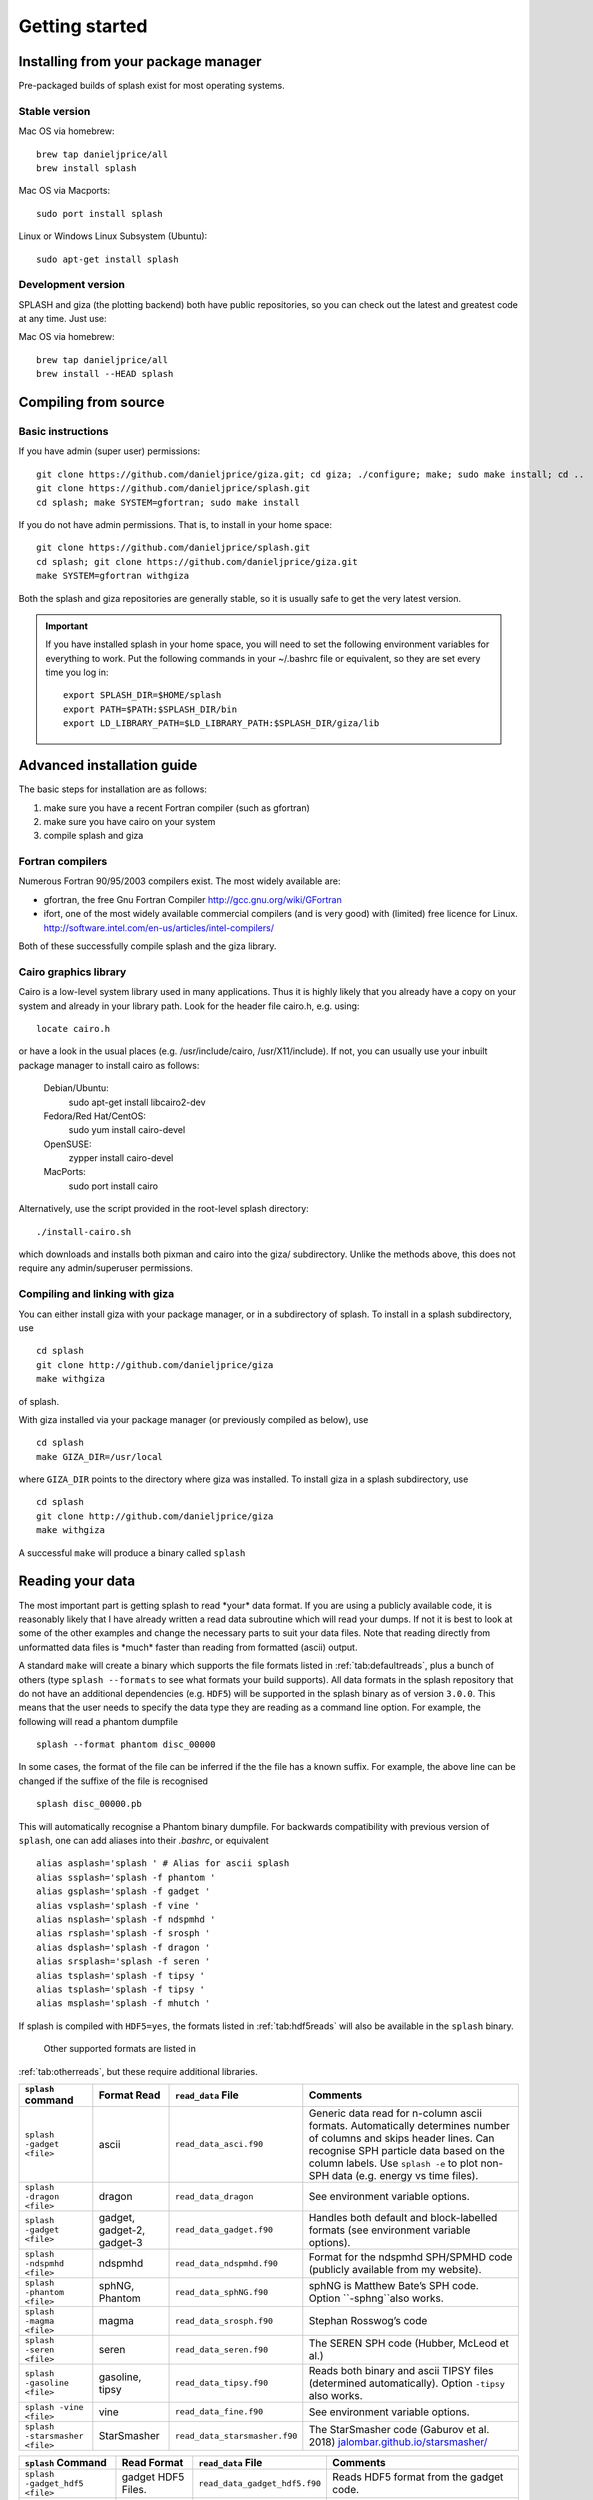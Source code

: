 
Getting started
===============

.. _install:

Installing from your package manager
-------------------------------------
Pre-packaged builds of splash exist for most operating systems.

Stable version
~~~~~~~~~~~~~~
Mac OS via homebrew::

  brew tap danieljprice/all
  brew install splash

Mac OS via Macports::

  sudo port install splash

Linux or Windows Linux Subsystem (Ubuntu)::

  sudo apt-get install splash

Development version
~~~~~~~~~~~~~~~~~~~

SPLASH and giza (the plotting backend) both have public repositories, so you can check out the latest and greatest code at any time. Just use:

Mac OS via homebrew::

  brew tap danieljprice/all
  brew install --HEAD splash

Compiling from source
---------------------

Basic instructions
~~~~~~~~~~~~~~~~~~
If you have admin (super user) permissions::

   git clone https://github.com/danieljprice/giza.git; cd giza; ./configure; make; sudo make install; cd ..
   git clone https://github.com/danieljprice/splash.git
   cd splash; make SYSTEM=gfortran; sudo make install

If you do not have admin permissions. That is, to install in your home space::

   git clone https://github.com/danieljprice/splash.git
   cd splash; git clone https://github.com/danieljprice/giza.git
   make SYSTEM=gfortran withgiza

Both the splash and giza repositories are generally stable, so it is usually safe to get the very latest version.

.. important::
   If you have installed splash in your home space, you will need to set the following environment variables for everything to work. Put the following commands in your ~/.bashrc file or equivalent, so they are set every time you log in::

      export SPLASH_DIR=$HOME/splash
      export PATH=$PATH:$SPLASH_DIR/bin
      export LD_LIBRARY_PATH=$LD_LIBRARY_PATH:$SPLASH_DIR/giza/lib

Advanced installation guide
---------------------------

The basic steps for installation are as follows:

#. make sure you have a recent Fortran compiler (such as gfortran)

#. make sure you have cairo on your system

#. compile splash and giza

Fortran compilers
~~~~~~~~~~~~~~~~~~~

Numerous Fortran 90/95/2003 compilers exist. The most widely
available are:

-  gfortran, the free Gnu Fortran Compiler
   http://gcc.gnu.org/wiki/GFortran

-  ifort, one of the most widely available commercial compilers (and is
   very good) with (limited) free licence for Linux.
   http://software.intel.com/en-us/articles/intel-compilers/

Both of these successfully compile splash and the giza library.

Cairo graphics library
~~~~~~~~~~~~~~~~~~~~~~~
Cairo is a low-level system library used in many applications. Thus it is highly
likely that you already have a copy on your system and already in your library path.
Look for the header file cairo.h, e.g. using::

   locate cairo.h

or have a look in the usual places (e.g. /usr/include/cairo, /usr/X11/include). If not,
you can usually use your inbuilt package manager to install cairo as follows:

   Debian/Ubuntu:
      sudo apt-get install libcairo2-dev
   Fedora/Red Hat/CentOS:
      sudo yum install cairo-devel
   OpenSUSE:
      zypper install cairo-devel
   MacPorts:
      sudo port install cairo

Alternatively, use the script provided in the root-level splash directory::

   ./install-cairo.sh

which downloads and installs both pixman and cairo into the giza/ subdirectory.
Unlike the methods above, this does not require any admin/superuser permissions.

Compiling and linking with giza
~~~~~~~~~~~~~~~~~~~~~~~~~~~~~~~~~

You can either install giza with your package manager, or in a subdirectory
of splash. To install in a splash subdirectory, use
::
	cd splash
	git clone http://github.com/danieljprice/giza
   	make withgiza

of splash.

With giza installed via your package manager (or previously compiled as below), use
::
   cd splash
   make GIZA_DIR=/usr/local

where ``GIZA_DIR`` points to the directory where giza was installed.
To install giza in a splash subdirectory, use
::
   cd splash
   git clone http://github.com/danieljprice/giza
   make withgiza

A successful ``make`` will produce a binary called ``splash``

Reading your data
-----------------

The most important part is getting splash to read \*your\* data format.
If you are using a publicly available code, it is reasonably likely
that I have already written a read data subroutine which will read your
dumps. If not it is best to look at some of the other examples and
change the necessary parts to suit your data files. Note that reading
directly from unformatted data files is \*much\* faster than reading
from formatted (ascii) output.

A standard ``make`` will create a binary which supports the file formats listed in
:ref:`tab:defaultreads`, plus a bunch of others (type ``splash --formats`` to see what formats your build supports). 
All data formats in the splash repository that do not
have an additional dependencies (e.g. ``HDF5``) will be
supported in the splash binary as of version ``3.0.0``.
This means that the user needs to specify the data type
they are reading as a command line option. For example,
the following will read a phantom dumpfile
::
	splash --format phantom disc_00000

In some cases, the format of the file can be inferred if
the the file has a known suffix. For example, the above line can be changed if the
suffixe of the file is recognised
::
	splash disc_00000.pb
This will automatically recognise a Phantom binary dumpfile. For backwards compatibility with
previous version of ``splash``, one can add aliases into their `.bashrc`, or equivalent
::
 	alias asplash='splash ' # Alias for ascii splash
 	alias ssplash='splash -f phantom '
 	alias gsplash='splash -f gadget '
 	alias vsplash='splash -f vine '
 	alias nsplash='splash -f ndspmhd '
 	alias rsplash='splash -f srosph '
 	alias dsplash='splash -f dragon '
 	alias srsplash='splash -f seren '
 	alias tsplash='splash -f tipsy '
 	alias tsplash='splash -f tipsy '
 	alias msplash='splash -f mhutch '

If splash is compiled with ``HDF5=yes``,
the formats listed in 
:ref:`tab:hdf5reads` will also be available in the ``splash`` binary.
 Other supported formats are listed in
:ref:`tab:otherreads`, but these require additional libraries.

.. table:: Binaries and data reads compiled by default
   :name: tab:defaultreads
+------------------------------+----------------------------+-------------------------------+--------------------------------------------------------------------------------------------------------------------------------------------------------------------------------------------------------------------------------------------------+
| ``splash`` command           | Format Read                | ``read_data`` File            | Comments                                                                                                                                                                                                                                         |
+==============================+============================+===============================+==================================================================================================================================================================================================================================================+
| ``splash -gadget <file>``    | ascii                      | ``read_data_asci.f90``        | Generic data read for n-column ascii formats. Automatically determines number of columns and skips header lines. Can recognise SPH particle data based on the column labels. Use ``splash -e`` to plot non-SPH data (e.g. energy vs time files). |
+------------------------------+----------------------------+-------------------------------+--------------------------------------------------------------------------------------------------------------------------------------------------------------------------------------------------------------------------------------------------+
| ``splash -dragon <file>``    | dragon                     | ``read_data_dragon``          | See environment variable options.                                                                                                                                                                                                                |
+------------------------------+----------------------------+-------------------------------+--------------------------------------------------------------------------------------------------------------------------------------------------------------------------------------------------------------------------------------------------+
| ``splash -gadget <file>``    | gadget, gadget-2, gadget-3 | ``read_data_gadget.f90``      | Handles both default and block-labelled formats (see environment variable options).                                                                                                                                                              |
+------------------------------+----------------------------+-------------------------------+--------------------------------------------------------------------------------------------------------------------------------------------------------------------------------------------------------------------------------------------------+
| ``splash -ndspmhd <file>``   | ndspmhd                    | ``read_data_ndspmhd.f90``     | Format for the ndspmhd SPH/SPMHD code (publicly available from my website).                                                                                                                                                                      |
+------------------------------+----------------------------+-------------------------------+--------------------------------------------------------------------------------------------------------------------------------------------------------------------------------------------------------------------------------------------------+
| ``splash -phantom <file>``   | sphNG, Phantom             | ``read_data_sphNG.f90``       | sphNG is Matthew Bate’s SPH code. Option ``-sphng``also works.                                                                                                                                                                                   |
+------------------------------+----------------------------+-------------------------------+--------------------------------------------------------------------------------------------------------------------------------------------------------------------------------------------------------------------------------------------------+
| ``splash -magma <file>``     | magma                      | ``read_data_srosph.f90``      | Stephan Rosswog’s code                                                                                                                                                                                                                           |
+------------------------------+----------------------------+-------------------------------+--------------------------------------------------------------------------------------------------------------------------------------------------------------------------------------------------------------------------------------------------+
| ``splash -seren <file>``     | seren                      | ``read_data_seren.f90``       | The SEREN SPH code (Hubber, McLeod et al.)                                                                                                                                                                                                       |
+------------------------------+----------------------------+-------------------------------+--------------------------------------------------------------------------------------------------------------------------------------------------------------------------------------------------------------------------------------------------+
| ``splash -gasoline <file>``  | gasoline, tipsy            | ``read_data_tipsy.f90``       | Reads both binary and ascii TIPSY files (determined automatically). Option ``-tipsy`` also works.                                                                                                                                                |
+------------------------------+----------------------------+-------------------------------+--------------------------------------------------------------------------------------------------------------------------------------------------------------------------------------------------------------------------------------------------+
| ``splash -vine <file>``      | vine                       | ``read_data_fine.f90``        | See environment variable options.                                                                                                                                                                                                                |
+------------------------------+----------------------------+-------------------------------+--------------------------------------------------------------------------------------------------------------------------------------------------------------------------------------------------------------------------------------------------+
|``splash -starsmasher <file>``| StarSmasher                | ``read_data_starsmasher.f90`` | The StarSmasher code (Gaburov et al. 2018) `<jalombar.github.io/starsmasher/>`_                                                                                                                                                                  |
+------------------------------+----------------------------+-------------------------------+--------------------------------------------------------------------------------------------------------------------------------------------------------------------------------------------------------------------------------------------------+

.. table:: Supported HDf5 data formats
   :name: tab:hdf5reads
+--------------------------------+------------------------+-------------------------------+-----------------------------------------------------------------------------------------+
| ``splash`` Command             | Read Format            | ``read_data`` File            | Comments                                                                                |
+================================+========================+===============================+=========================================================================================+
| ``splash -gadget_hdf5 <file>`` | gadget HDF5 Files.     | ``read_data_gadget_hdf5.f90`` | Reads HDF5 format from the gadget code.                                                 |
+--------------------------------+------------------------+-------------------------------+-----------------------------------------------------------------------------------------+
| ``splash -amuse <file>``       | AMUSE HDF5             | ``read_data_amuse_hdf5.f90``  | Reads HDF5 format from the AMUSE framework.                                             |
+--------------------------------+------------------------+-------------------------------+-----------------------------------------------------------------------------------------+
| ``splash -cactus_hdf5 <file>`` | Cactus HDF5            | ``read_data_cactus_hdf5.f90`` |                                                                                         |
+--------------------------------+------------------------+-------------------------------+-----------------------------------------------------------------------------------------+
| ``splash -flash_hdf5 <file>    | FLASH tracer particles | ``read_dataflash_hdf5.f90``   | Reads tracer particle output from the FLASH code. The option ``-flash`` will also work. |
+--------------------------------+------------------------+-------------------------------+-----------------------------------------------------------------------------------------+
| ``splash -falcon_hdf5 <file>   | falcON                 | ``read_data_falcON_hdf5.f90`` | Walter Dehnen’s SPH code format. The option ``-falcon`` will also work.                 |
+--------------------------------+------------------------+-------------------------------+-----------------------------------------------------------------------------------------+

If the ``HDF5`` read files end with ``.h5``, the suffix ``_hdf5`` from the ``splash`` command can be removed.
For example, 
::
	splash -gadget dump_000.h5
will recognise that the file ``dump_000.h5`` is in the ``HDF5`` format,
and will automatically select the correct ``read_data`` routine.

.. table:: Other supported file formats that require external libraries
   :name: tab:otherreads



Further details on writing your own subroutine are given in
appendix :ref:`sec:writeyourown`. The \*easiest\* way is to i)
email me a sample data file and ii) the subroutine you used to write it,
and I will happily create a data read for your file format. 

.. _sec:commandline:

Command line options
--------------------

Typing ``splash --help`` gives a complete and up-to-date list of options. Currently these are:

::

   Command line options:

    -p fileprefix     : change prefix to ALL settings files read/written by splash
    -d defaultsfile   : change name of defaults file read/written by splash
    -l limitsfile     : change name of limits file read/written by splash
    -e, -ev           : use default options best suited to ascii evolution files (ie. energy vs time)
    -lm, -lowmem      : use low memory mode [applies only to sphNG data read at present]
    -o pixformat      : dump pixel map in specified format (use just -o for list of formats)
    -f                : input file format to be read (ascii is default)

   To select data formats, use the shortcuts below, or use the -f or --format command line options
   Multiple data formats are not support in a single instance.
   Supported data formats:
    -ascii            : ascii file format (default)
    -phantom -sphng   : Phantom and sphNG codes
    -ndspmhd          : ndsphmd code
    -gadget           : Gadget code
    -seren            : Seren code
   ..plus many others. Type --formats for a full list
  
   The following formats support HDF5:
    -flash            : FLASH code
    -gadget           : Gadget code
    -cactus           : Cactus SPH code
    -falcon           : FalcON code
    -amuse            : AMUSE Framework
  
   add a suffix "_hdf5" to the above command line options if your data files do not end with .h5.

   Command line plotting mode:

    -x column         : specify x plot on command line (ie. do not prompt for x)
    -y column         : specify y plot on command line (ie. do not prompt for y)
    -r[ender] column  : specify rendered quantity on command line (ie. no render prompt)
                        (will take columns 1 and 2 as x and y if -x and/or -y not specified)
    -vec[tor] column  : specify vector plot quantity on command line (ie. no vector prompt)
    -c[ontour] column : specify contoured quantity on command line (ie. no contour prompt)
    -dev device       : specify plotting device on command line (ie. do not prompt)

    convert mode ("splash to X dumpfiles"):
    splash to ascii   : convert SPH data to ascii file dumpfile.ascii

           to binary  : convert SPH data to simple unformatted binary dumpfile.binary
                         write(1) time,npart,ncolumns
                         do i=1,npart
                            write(1) dat(1:ncolumns),itype
                         enddo
           to phantom : convert SPH data to binary dump file for PHANTOM
           to gadget  : convert SPH data to default GADGET snapshot file format

    Grid conversion mode ("splash to X dumpfiles"):
       splash to grid         : interpolate basic SPH data (density, plus velocity if present in data)
                                to 2D or 3D grid, write grid data to file (using default output=ascii)
              to gridascii    : as above, grid data written in ascii format
              to gridbinary   : as above, grid data in simple unformatted binary format:
                                   write(unit) nx,ny,nz,ncolumns,time                 [ 4 bytes each ]
                                   write(unit) (((rho(i,j,k),i=1,nx),j=1,ny),k=1,nz)  [ 4 bytes each ]
                                   write(unit) (((vx(i,j,k), i=1,nx),j=1,ny),k=1,nz)  [ 4 bytes each ]
                                   write(unit) (((vy(i,j,k), i=1,nx),j=1,ny),k=1,nz)  [ 4 bytes each ]
                                   write(unit) (((...(i,j,k),i=1,nx),j=1,ny),k=1,nz)  [ 4 bytes each ]
           allto grid         : as above, interpolating *all* columns to the grid (and output file)
           allto gridascii    : as above, with ascii output
           allto gridbinary   : as above, with binary output

    Analysis mode ("splash calc X dumpfiles") on a sequence of dump files:
     splash calc energies     : calculate KE,PE,total energy vs time
                                output to file called 'energy.out'
            calc massaboverho : mass above a series of density thresholds vs time
                                output to file called 'massaboverho.out'
            calc max          : maximum of each column vs. time
                                output to file called 'maxvals.out'
            calc min          : minimum of each column vs. time
                                output to file called 'minvals.out'
            calc diff           : (max - min) of each column vs. time
                                output to file called 'diffvals.out'
            calc amp          : 0.5*(max - min) of each column vs. time
                                output to file called 'ampvals.out'
            calc delta        : 0.5*(max - min)/mean of each column vs. time
                                output to file called 'deltavals.out'
            calc mean         : mean of each column vs. time
                                output to file called 'meanvals.out'
            calc rms          : (mass weighted) root mean square of each column vs. time
                                output to file called 'rmsvals.out'

     the above options all produce a small ascii file with one row per input file.
     the following option produces a file equivalent in size to one input file (in ascii format):

            calc timeaverage  : time average of *all* entries for every particle
                                output to file called 'time_average.out'

            calc ratio        : ratio of *all* entries in each file compared to first
                                output to file called 'ratio.out'

Command-line options can be entered in any order on the command line
(even after the dump file names). For more information on the convert
utility (``splash to ascii``) see :ref:`sec:convert`. For details
of the ``-o ppm`` or ``-o ascii`` option see :ref:`sec:writepixmap`. For details of the ``-ev`` option, see :ref:`sec:evsplash`.
